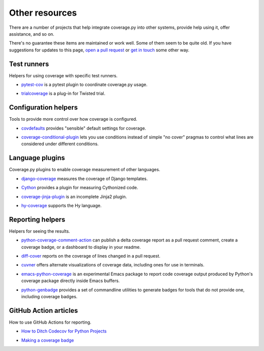 .. Licensed under the Apache License: http://www.apache.org/licenses/LICENSE-2.0
.. For details: https://github.com/nedbat/coveragepy/blob/master/NOTICE.txt

.. _other:

===============
Other resources
===============


There are a number of projects that help integrate coverage.py into other
systems, provide help using it, offer assistance, and so on.

There's no guarantee these items are maintained or work well.  Some of them
seem to be quite old.  If you have suggestions for updates to this page, `open
a pull request`_ or `get in touch`_ some other way.

.. _open a pull request: https://github.com/nedbat/coveragepy/blob/master/doc/other.rst
.. _get in touch: https://nedbatchelder.com/site/aboutned.html

Test runners
------------

Helpers for using coverage with specific test runners.

- `pytest-cov`__ is a pytest plugin to coordinate coverage.py usage.

__ https://pypi.org/project/pytest-cov/

- `trialcoverage`__ is a plug-in for Twisted trial.

__ https://pypi.org/project/trialcoverage/


Configuration helpers
---------------------

Tools to provide more control over how coverage is configured.

- `covdefaults`__ provides "sensible" default settings for coverage.

__ https://github.com/asottile/covdefaults

- `coverage-conditional-plugin`__ lets you use conditions instead of simple "no
  cover" pragmas to control what lines are considered under different
  conditions.

__ https://github.com/wemake-services/coverage-conditional-plugin


Language plugins
----------------

Coverage.py plugins to enable coverage measurement of other languages.

- `django-coverage`__ measures the coverage of Django templates.

__ https://pypi.org/project/django-coverage/

- `Cython`__ provides a plugin for measuring Cythonized code.

__ https://cython.readthedocs.io/en/latest/src/tutorial/profiling_tutorial.html#enabling-coverage-analysis

- `coverage-jinja-plugin`__ is an incomplete Jinja2 plugin.

__ https://github.com/MrSenko/coverage-jinja-plugin

- `hy-coverage`__ supports the Hy language.

__ https://github.com/timmartin/hy-coverage


Reporting helpers
-----------------

Helpers for seeing the results.

- `python-coverage-comment-action`__ can publish a delta coverage report as a
  pull request comment, create a coverage badge, or a dashboard to display in
  your readme.

__ https://github.com/py-cov-action/python-coverage-comment-action

- `diff-cover`__ reports on the coverage of lines changed in a pull request.

__ https://pypi.org/project/diff-cover/

- `cuvner`__ offers alternate visualizations of coverage data, including ones
  for use in terminals.

__ https://meejah.ca/projects/cuvner

- `emacs-python-coverage`__ is an experimental Emacs package to report code
  coverage output produced by Python's coverage package directly inside Emacs
  buffers.

__ https://github.com/wbolster/emacs-python-coverage

- `python-genbadge`__ provides a set of commandline utilities to generate badges for tools that do not provide one,
  including coverage badges.

__ https://smarie.github.io/python-genbadge/


GitHub Action articles
----------------------

How to use GitHub Actions for reporting.

- `How to Ditch Codecov for Python Projects`__

__ https://hynek.me/articles/ditch-codecov-python/

- `Making a coverage badge`__

__ https://nedbatchelder.com/blog/202209/making_a_coverage_badge.html
